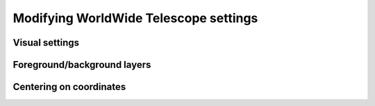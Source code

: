 Modifying WorldWide Telescope settings
======================================

Visual settings
---------------

.. here we should describe the settings accessible via traits, e.g.
.. whether or not to show constellations, etc. We don't need to list them
.. exhaustively, just show a few examples.

Foreground/background layers
-----------------------------

.. We can have a dedicated section to show how to set the foreground/background
.. and how to list available layers. Also we can show how to load a new
.. image collection URL

Centering on coordinates
------------------------

.. here we need to demonstrate how to use center_on_coordinates
